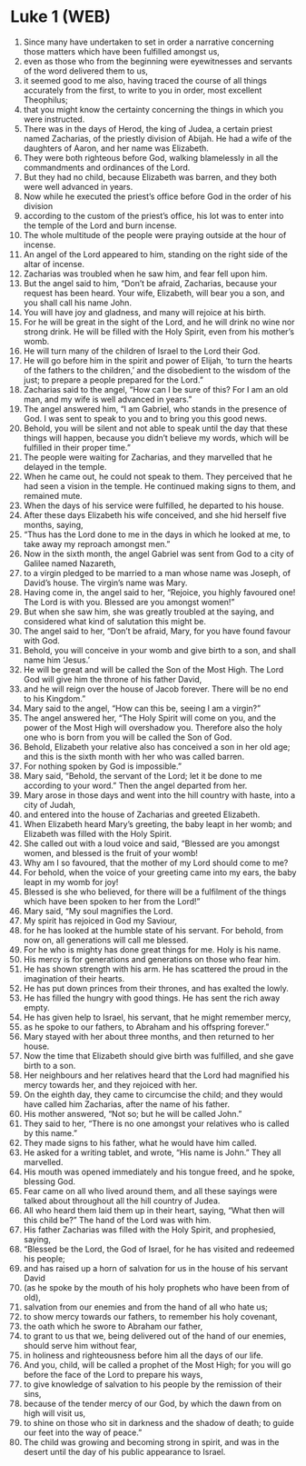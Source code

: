 * Luke 1 (WEB)
:PROPERTIES:
:ID: WEB/42-LUK01
:END:

1. Since many have undertaken to set in order a narrative concerning those matters which have been fulfilled amongst us,
2. even as those who from the beginning were eyewitnesses and servants of the word delivered them to us,
3. it seemed good to me also, having traced the course of all things accurately from the first, to write to you in order, most excellent Theophilus;
4. that you might know the certainty concerning the things in which you were instructed.
5. There was in the days of Herod, the king of Judea, a certain priest named Zacharias, of the priestly division of Abijah. He had a wife of the daughters of Aaron, and her name was Elizabeth.
6. They were both righteous before God, walking blamelessly in all the commandments and ordinances of the Lord.
7. But they had no child, because Elizabeth was barren, and they both were well advanced in years.
8. Now while he executed the priest’s office before God in the order of his division
9. according to the custom of the priest’s office, his lot was to enter into the temple of the Lord and burn incense.
10. The whole multitude of the people were praying outside at the hour of incense.
11. An angel of the Lord appeared to him, standing on the right side of the altar of incense.
12. Zacharias was troubled when he saw him, and fear fell upon him.
13. But the angel said to him, “Don’t be afraid, Zacharias, because your request has been heard. Your wife, Elizabeth, will bear you a son, and you shall call his name John.
14. You will have joy and gladness, and many will rejoice at his birth.
15. For he will be great in the sight of the Lord, and he will drink no wine nor strong drink. He will be filled with the Holy Spirit, even from his mother’s womb.
16. He will turn many of the children of Israel to the Lord their God.
17. He will go before him in the spirit and power of Elijah, ‘to turn the hearts of the fathers to the children,’ and the disobedient to the wisdom of the just; to prepare a people prepared for the Lord.”
18. Zacharias said to the angel, “How can I be sure of this? For I am an old man, and my wife is well advanced in years.”
19. The angel answered him, “I am Gabriel, who stands in the presence of God. I was sent to speak to you and to bring you this good news.
20. Behold, you will be silent and not able to speak until the day that these things will happen, because you didn’t believe my words, which will be fulfilled in their proper time.”
21. The people were waiting for Zacharias, and they marvelled that he delayed in the temple.
22. When he came out, he could not speak to them. They perceived that he had seen a vision in the temple. He continued making signs to them, and remained mute.
23. When the days of his service were fulfilled, he departed to his house.
24. After these days Elizabeth his wife conceived, and she hid herself five months, saying,
25. “Thus has the Lord done to me in the days in which he looked at me, to take away my reproach amongst men.”
26. Now in the sixth month, the angel Gabriel was sent from God to a city of Galilee named Nazareth,
27. to a virgin pledged to be married to a man whose name was Joseph, of David’s house. The virgin’s name was Mary.
28. Having come in, the angel said to her, “Rejoice, you highly favoured one! The Lord is with you. Blessed are you amongst women!”
29. But when she saw him, she was greatly troubled at the saying, and considered what kind of salutation this might be.
30. The angel said to her, “Don’t be afraid, Mary, for you have found favour with God.
31. Behold, you will conceive in your womb and give birth to a son, and shall name him ‘Jesus.’
32. He will be great and will be called the Son of the Most High. The Lord God will give him the throne of his father David,
33. and he will reign over the house of Jacob forever. There will be no end to his Kingdom.”
34. Mary said to the angel, “How can this be, seeing I am a virgin?”
35. The angel answered her, “The Holy Spirit will come on you, and the power of the Most High will overshadow you. Therefore also the holy one who is born from you will be called the Son of God.
36. Behold, Elizabeth your relative also has conceived a son in her old age; and this is the sixth month with her who was called barren.
37. For nothing spoken by God is impossible.”
38. Mary said, “Behold, the servant of the Lord; let it be done to me according to your word.” Then the angel departed from her.
39. Mary arose in those days and went into the hill country with haste, into a city of Judah,
40. and entered into the house of Zacharias and greeted Elizabeth.
41. When Elizabeth heard Mary’s greeting, the baby leapt in her womb; and Elizabeth was filled with the Holy Spirit.
42. She called out with a loud voice and said, “Blessed are you amongst women, and blessed is the fruit of your womb!
43. Why am I so favoured, that the mother of my Lord should come to me?
44. For behold, when the voice of your greeting came into my ears, the baby leapt in my womb for joy!
45. Blessed is she who believed, for there will be a fulfilment of the things which have been spoken to her from the Lord!”
46. Mary said, “My soul magnifies the Lord.
47. My spirit has rejoiced in God my Saviour,
48. for he has looked at the humble state of his servant. For behold, from now on, all generations will call me blessed.
49. For he who is mighty has done great things for me. Holy is his name.
50. His mercy is for generations and generations on those who fear him.
51. He has shown strength with his arm. He has scattered the proud in the imagination of their hearts.
52. He has put down princes from their thrones, and has exalted the lowly.
53. He has filled the hungry with good things. He has sent the rich away empty.
54. He has given help to Israel, his servant, that he might remember mercy,
55. as he spoke to our fathers, to Abraham and his offspring forever.”
56. Mary stayed with her about three months, and then returned to her house.
57. Now the time that Elizabeth should give birth was fulfilled, and she gave birth to a son.
58. Her neighbours and her relatives heard that the Lord had magnified his mercy towards her, and they rejoiced with her.
59. On the eighth day, they came to circumcise the child; and they would have called him Zacharias, after the name of his father.
60. His mother answered, “Not so; but he will be called John.”
61. They said to her, “There is no one amongst your relatives who is called by this name.”
62. They made signs to his father, what he would have him called.
63. He asked for a writing tablet, and wrote, “His name is John.” They all marvelled.
64. His mouth was opened immediately and his tongue freed, and he spoke, blessing God.
65. Fear came on all who lived around them, and all these sayings were talked about throughout all the hill country of Judea.
66. All who heard them laid them up in their heart, saying, “What then will this child be?” The hand of the Lord was with him.
67. His father Zacharias was filled with the Holy Spirit, and prophesied, saying,
68. “Blessed be the Lord, the God of Israel, for he has visited and redeemed his people;
69. and has raised up a horn of salvation for us in the house of his servant David
70. (as he spoke by the mouth of his holy prophets who have been from of old),
71. salvation from our enemies and from the hand of all who hate us;
72. to show mercy towards our fathers, to remember his holy covenant,
73. the oath which he swore to Abraham our father,
74. to grant to us that we, being delivered out of the hand of our enemies, should serve him without fear,
75. in holiness and righteousness before him all the days of our life.
76. And you, child, will be called a prophet of the Most High; for you will go before the face of the Lord to prepare his ways,
77. to give knowledge of salvation to his people by the remission of their sins,
78. because of the tender mercy of our God, by which the dawn from on high will visit us,
79. to shine on those who sit in darkness and the shadow of death; to guide our feet into the way of peace.”
80. The child was growing and becoming strong in spirit, and was in the desert until the day of his public appearance to Israel.
